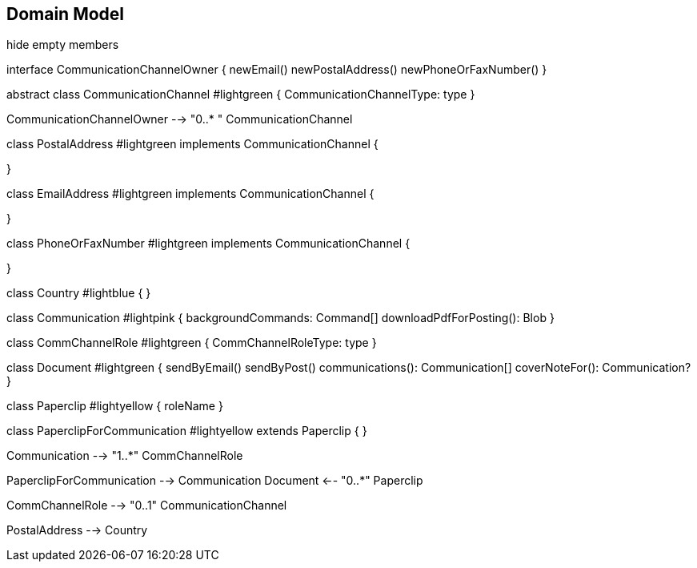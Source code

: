 == Domain Model

[plantuml,domain-model,png]
--
hide empty members


interface CommunicationChannelOwner {
    newEmail()
    newPostalAddress()
    newPhoneOrFaxNumber()
}


abstract class CommunicationChannel #lightgreen {
    CommunicationChannelType: type
}

CommunicationChannelOwner --> "0..*    " CommunicationChannel

class PostalAddress #lightgreen implements CommunicationChannel {

}

class EmailAddress #lightgreen implements CommunicationChannel  {

}

class PhoneOrFaxNumber #lightgreen implements CommunicationChannel {

}

class Country #lightblue {
}

class Communication #lightpink {
    backgroundCommands: Command[]
    downloadPdfForPosting(): Blob
}

class CommChannelRole #lightgreen {
    CommChannelRoleType: type
}

class Document #lightgreen {
    sendByEmail()
    sendByPost()
    communications(): Communication[]
    coverNoteFor(): Communication?
}

class Paperclip #lightyellow {
    roleName
}

class PaperclipForCommunication #lightyellow extends Paperclip {
}

Communication --> "1..*" CommChannelRole 

PaperclipForCommunication --> Communication
Document <-- "0..*" Paperclip

CommChannelRole --> "0..1" CommunicationChannel

PostalAddress --> Country

--


